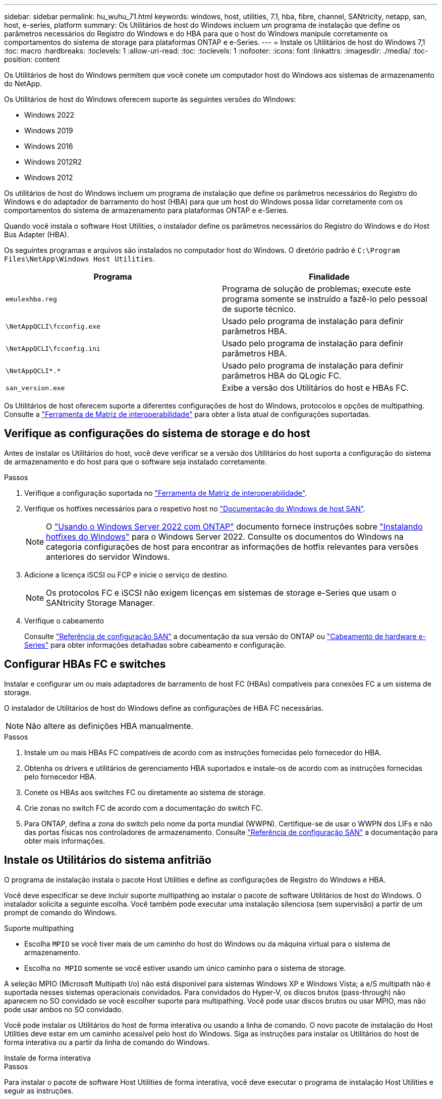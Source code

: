 ---
sidebar: sidebar 
permalink: hu_wuhu_71.html 
keywords: windows, host, utilities, 7.1, hba, fibre, channel, SANtricity, netapp, san, host, e-series, platform 
summary: Os Utilitários de host do Windows incluem um programa de instalação que define os parâmetros necessários do Registro do Windows e do HBA para que o host do Windows manipule corretamente os comportamentos do sistema de storage para plataformas ONTAP e e-Series. 
---
= Instale os Utilitários de host do Windows 7,1
:toc: macro
:hardbreaks:
:toclevels: 1
:allow-uri-read: 
:toc: 
:toclevels: 1
:nofooter: 
:icons: font
:linkattrs: 
:imagesdir: ./media/
:toc-position: content


[role="lead"]
Os Utilitários de host do Windows permitem que você conete um computador host do Windows aos sistemas de armazenamento do NetApp.

Os Utilitários de host do Windows oferecem suporte às seguintes versões do Windows:

* Windows 2022
* Windows 2019
* Windows 2016
* Windows 2012R2
* Windows 2012


Os utilitários de host do Windows incluem um programa de instalação que define os parâmetros necessários do Registro do Windows e do adaptador de barramento do host (HBA) para que um host do Windows possa lidar corretamente com os comportamentos do sistema de armazenamento para plataformas ONTAP e e-Series.

Quando você instala o software Host Utilities, o instalador define os parâmetros necessários do Registro do Windows e do Host Bus Adapter (HBA).

Os seguintes programas e arquivos são instalados no computador host do Windows. O diretório padrão é `C:\Program Files\NetApp\Windows Host Utilities`.

|===
| Programa | Finalidade 


| `emulexhba.reg` | Programa de solução de problemas; execute este programa somente se instruído a fazê-lo pelo pessoal de suporte técnico. 


| `\NetAppQCLI\fcconfig.exe` | Usado pelo programa de instalação para definir parâmetros HBA. 


| `\NetAppQCLI\fcconfig.ini` | Usado pelo programa de instalação para definir parâmetros HBA. 


| `\NetAppQCLI\*.*` | Usado pelo programa de instalação para definir parâmetros HBA do QLogic FC. 


| `san_version.exe` | Exibe a versão dos Utilitários do host e HBAs FC. 
|===
Os Utilitários de host oferecem suporte a diferentes configurações de host do Windows, protocolos e opções de multipathing. Consulte a https://mysupport.netapp.com/matrix/["Ferramenta de Matriz de interoperabilidade"^] para obter a lista atual de configurações suportadas.



== Verifique as configurações do sistema de storage e do host

Antes de instalar os Utilitários do host, você deve verificar se a versão dos Utilitários do host suporta a configuração do sistema de armazenamento e do host para que o software seja instalado corretamente.

.Passos
. Verifique a configuração suportada no http://mysupport.netapp.com/matrix["Ferramenta de Matriz de interoperabilidade"^].
. Verifique os hotfixes necessários para o respetivo host no link:https://docs.netapp.com/us-en/ontap-sanhost/index.html["Documentação do Windows de host SAN"].
+

NOTE: O link:https://docs.netapp.com/us-en/ontap-sanhost/hu_windows_2022.html["Usando o Windows Server 2022 com ONTAP"] documento fornece instruções sobre link:https://docs.netapp.com/us-en/ontap-sanhost/hu_windows_2022.html#installing-windows-hotfixes["Instalando hotfixes do Windows"] para o Windows Server 2022. Consulte os documentos do Windows na categoria configurações de host para encontrar as informações de hotfix relevantes para versões anteriores do servidor Windows.

. Adicione a licença iSCSI ou FCP e inicie o serviço de destino.
+

NOTE: Os protocolos FC e iSCSI não exigem licenças em sistemas de storage e-Series que usam o SANtricity Storage Manager.

. Verifique o cabeamento
+
Consulte https://docs.netapp.com/us-en/ontap/san-config/index.html["Referência de configuração SAN"^] a documentação da sua versão do ONTAP ou https://docs.netapp.com/us-en/e-series/install-hw-cabling/index.html["Cabeamento de hardware e-Series"^] para obter informações detalhadas sobre cabeamento e configuração.





== Configurar HBAs FC e switches

Instalar e configurar um ou mais adaptadores de barramento de host FC (HBAs) compatíveis para conexões FC a um sistema de storage.

O instalador de Utilitários de host do Windows define as configurações de HBA FC necessárias.


NOTE: Não altere as definições HBA manualmente.

.Passos
. Instale um ou mais HBAs FC compatíveis de acordo com as instruções fornecidas pelo fornecedor do HBA.
. Obtenha os drivers e utilitários de gerenciamento HBA suportados e instale-os de acordo com as instruções fornecidas pelo fornecedor HBA.
. Conete os HBAs aos switches FC ou diretamente ao sistema de storage.
. Crie zonas no switch FC de acordo com a documentação do switch FC.
. Para ONTAP, defina a zona do switch pelo nome da porta mundial (WWPN). Certifique-se de usar o WWPN dos LIFs e não das portas físicas nos controladores de armazenamento. Consulte https://docs.netapp.com/us-en/ontap/san-config/index.html["Referência de configuração SAN"^] a documentação para obter mais informações.




== Instale os Utilitários do sistema anfitrião

O programa de instalação instala o pacote Host Utilities e define as configurações de Registro do Windows e HBA.

Você deve especificar se deve incluir suporte multipathing ao instalar o pacote de software Utilitários de host do Windows. O instalador solicita a seguinte escolha. Você também pode executar uma instalação silenciosa (sem supervisão) a partir de um prompt de comando do Windows.

.Suporte multipathing
* Escolha `MPIO` se você tiver mais de um caminho do host do Windows ou da máquina virtual para o sistema de armazenamento.
* Escolha `no MPIO` somente se você estiver usando um único caminho para o sistema de storage.


A seleção MPIO (Microsoft Multipath I/o) não está disponível para sistemas Windows XP e Windows Vista; a e/S multipath não é suportada nesses sistemas operacionais convidados. Para convidados do Hyper-V, os discos brutos (pass-through) não aparecem no SO convidado se você escolher suporte para multipathing. Você pode usar discos brutos ou usar MPIO, mas não pode usar ambos no SO convidado.

Você pode instalar os Utilitários do host de forma interativa ou usando a linha de comando. O novo pacote de instalação do Host Utilities deve estar em um caminho acessível pelo host do Windows. Siga as instruções para instalar os Utilitários do host de forma interativa ou a partir da linha de comando do Windows.

[role="tabbed-block"]
====
.Instale de forma interativa
--
.Passos
Para instalar o pacote de software Host Utilities de forma interativa, você deve executar o programa de instalação Host Utilities e seguir as instruções.

.Passos
. Transfira o ficheiro executável a partir do https://mysupport.netapp.com/site/products/all/details/hostutilities/downloads-tab/download/61343/7.1/downloads["Site de suporte da NetApp"^].
. Mude para o diretório a partir do qual você baixou o arquivo executável.
. Execute o `netapp_windows_host_utilities_7.1_x64` arquivo e siga as instruções na tela.
. Reinicie o host do Windows quando solicitado.


--
.Instale a partir de uma linha de comando
--
Você pode executar uma instalação silenciosa (sem supervisão) dos Utilitários do host inserindo os comandos apropriados em um prompt de comando do Windows. O sistema reinicia automaticamente quando a instalação está concluída.

.Passos
. Digite o seguinte comando em um prompt de comando do Windows:
+
`msiexec /i installer.msi /quiet MULTIPATHING= {0 | 1} [INSTALLDIR=inst_path]`

+
** `installer` É o nome do `.msi` arquivo para a arquitetura da CPU
** MULTIPATHING especifica se o suporte MPIO está instalado. Os valores permitidos são "0" para não, "1" para sim
** `inst_path` É o caminho onde os arquivos do Host Utilities estão instalados. O caminho padrão é `C:\Program Files\NetApp\Windows Host Utilities\`.





NOTE: Para ver as opções padrão do Microsoft Installer (MSI) para Registro e outras funções, digite `msiexec /help` em um prompt de comando do Windows. Por exemplo, o comando 'msiexec /i install.msi /quiet /l*v <install.log> 1' exibe informações de Registro.

--
====